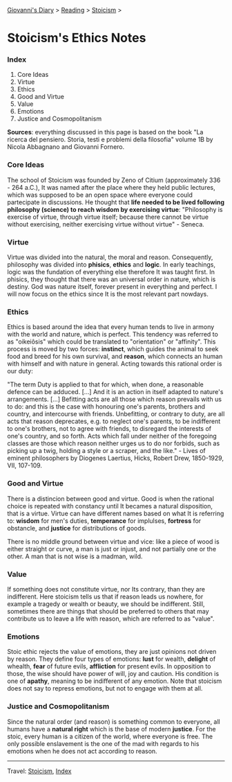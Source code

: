 #+startup: content indent

[[file:../../index.org][Giovanni's Diary]] > [[file:../reading.org][Reading]] > [[file:stoicism.org][Stoicism]] >

* Stoicism's Ethics Notes
#+INDEX: Giovanni's Diary!Reading!Stoicism!Stoicism's Ethics Notes

*** Index

1. Core Ideas
2. Virtue
3. Ethics
4. Good and Virtue
5. Value
6. Emotions
7. Justice and Cosmopolitanism
   
**Sources**: everything discussed in this page is based on the book
"La ricerca del pensiero. Storia, testi e problemi della filosofia"
volume 1B by Nicola Abbagnano and Giovanni Fornero.

*** Core Ideas

The school of Stoicism was founded by Zeno of Citium (approximately
336 - 264 a.C.), It was named after the place where they held public
lectures, which was supposed to be an open space where everyone could
partecipate in discussions. He thought that **life needed to be lived
following philosophy (science) to reach wisdom by exercising virtue**:
"Philosophy is exercise of virtue, through virtue itself; because
there cannot be virtue without exercising, neither exercising virtue
without virtue" - Seneca.

*** Virtue

Virtue was divided into the natural, the moral and
reason. Consequently, philosophy was divided into **phisics**,
**ethics** and **logic**. In early teachings, logic was the fundation
of everything else therefore It was taught first. In phisics, they
thought that there was an universal order in nature, which is
destiny. God was nature itself, forever present in everything and
perfect. I will now focus on the ethics since It is the most relevant
part nowdays.

*** Ethics

Ethics is based around the idea that every human tends to live in
armony with the world and nature, which is perfect. This tendency was
referred to as "oikeiôsis" which could be translated to "orientation"
or "affinity". This process is moved by two forces: **instinct**,
which guides the animal to seek food and breed for his own survival,
and **reason**, which connects an human with himself and with nature in
general. Acting towards this rational order is our duty:

"The term Duty is applied to that for which, when done, a reasonable
defence can be adduced. [...] And it is an action in itself adapted to
nature's arrangements. [...] Befitting acts are all those which reason
prevails with us to do: and this is the case with honouring one's
parents, brothers and country, and intercourse with
friends. Unbefitting, or contrary to duty, are all acts that reason
deprecates, e.g. to neglect one's parents, to be indifferent to one's
brothers, not to agree with friends, to disregard the interests of
one's country, and so forth. Acts which fall under neither of the
foregoing classes are those which reason neither urges us to do nor
forbids, such as picking up a twig, holding a style or a scraper, and
the like." - Lives of eminent philosophers by Diogenes Laertius,
Hicks, Robert Drew, 1850-1929, VII, 107-109.

*** Good and Virtue

There is a distincion between good and virtue. Good is when the
rational choice is repeated with constancy until It becames a natural
disposition, that is a virtue. Virtue can have different names based
on what It is referring to: **wisdom** for men's duties,
**temperance** for implulses, **fortress** for obstancle, and
**justice** for distributions of goods.

There is no middle ground between virtue and vice: like a piece of
wood is either straight or curve, a man is just or injust, and not
partially one or the other. A man that is not wise is a madman, wild.

*** Value

If something does not constitute virtue, nor Its contrary, than they
are indifferent. Here stoicism tells us that if reason leads us
nowhere, for example a tragedy or wealth or beauty, we should be
indifferent. Still, sometimes there are things that should be
preferred to others that may contribute us to leave a life with
reason, which are referred to as "value".

*** Emotions

Stoic ethic rejects the value of emotions, they are just opinions not
driven by reason. They define four types of emotions: **lust** for
wealth, **delight** of whealth, **fear** of future evils, **affliction**
for present evils. In opposition to those, the wise should have power
of will, joy and caution. His condition is one of **apathy**, meaning
to be indifferent of any emotion. Note that stoicism does not say to
repress emotions, but not to engage with them at all.

*** Justice and Cosmopolitanism

Since the natural order (and reason) is something common to everyone,
all humans have a **natural right** which is the base of modern
**justice**.  For the stoic, every human is a citizen of the world,
where everyone is free. The only possible enslavement is the one of
the mad with regards to his emotions when he does not act according to
reason.

-----

Travel: [[file:stoicism.org][Stoicism]], [[file:../../theindex.org][Index]]

